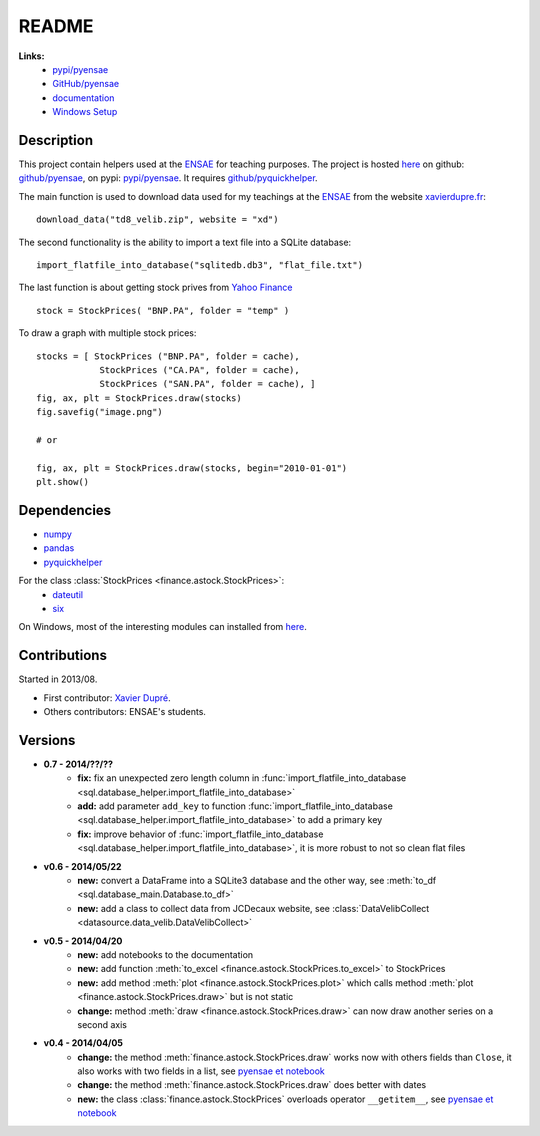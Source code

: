 ﻿.. _l-README:

README
======

   
**Links:**
    * `pypi/pyensae <https://pypi.python.org/pypi/pyensae/>`_
    * `GitHub/pyensae <https://github.com/sdpython/pyensae/>`_
    * `documentation <http://www.xavierdupre.fr/app/pyensae/helpsphinx/index.html>`_
    * `Windows Setup <http://www.xavierdupre.fr/site2013/index_code.html#pyensae>`_


Description        
-----------

This project contain helpers used at the `ENSAE <http://www.ensae.fr/>`_ for teaching purposes.
The project is hosted `here <http://www.xavierdupre.fr/site2013/index_code.html>`_ 
on github: `github/pyensae <https://github.com/sdpython/pyensae/>`_,
on pypi: `pypi/pyensae <https://pypi.python.org/pypi/pyensae/>`_.
It requires `github/pyquickhelper <https://github.com/sdpython/puquickhelper/>`_.

The main function is used to download data used for my teachings at the 
`ENSAE <http://www.xavierdupre.fr/site2013/enseignements/index.html>`_
from the website `xavierdupre.fr <http://www.xavierdupre.fr/>`_::

    download_data("td8_velib.zip", website = "xd")
    
The second functionality is the ability to import a text file into a SQLite database::

    import_flatfile_into_database("sqlitedb.db3", "flat_file.txt")
    
The last function is about getting stock prives from `Yahoo Finance <http://fr.finance.yahoo.com/>`_ ::

    stock = StockPrices( "BNP.PA", folder = "temp" )
    
To draw a graph with multiple stock prices::

    stocks = [ StockPrices ("BNP.PA", folder = cache),
                StockPrices ("CA.PA", folder = cache),
                StockPrices ("SAN.PA", folder = cache), ]
    fig, ax, plt = StockPrices.draw(stocks)
    fig.savefig("image.png")
    
    # or 
    
    fig, ax, plt = StockPrices.draw(stocks, begin="2010-01-01")
    plt.show()  

    
Dependencies
------------

* `numpy <http://www.numpy.org/>`_
* `pandas <http://pandas.pydata.org/>`_
* `pyquickhelper <https://pypi.python.org/pypi/pyquickhelper>`_

For the class :class:`StockPrices <finance.astock.StockPrices>`:
    * `dateutil <https://pypi.python.org/pypi/python-dateutil>`_
    * `six <https://pypi.python.org/pypi/six>`_

On Windows, most of the interesting modules can installed from `here <http://www.lfd.uci.edu/~gohlke/pythonlibs/>`_.


Contributions
-------------

Started in 2013/08.

* First contributor: `Xavier Dupré <http://www.xavierdupre.fr/>`_.
* Others contributors: ENSAE's students.

Versions
--------

* **0.7 - 2014/??/??**
    * **fix:** fix an unexpected zero length column in :func:`import_flatfile_into_database <sql.database_helper.import_flatfile_into_database>`
    * **add:** add parameter ``add_key`` to function :func:`import_flatfile_into_database <sql.database_helper.import_flatfile_into_database>` to add a primary key
    * **fix:** improve behavior of :func:`import_flatfile_into_database <sql.database_helper.import_flatfile_into_database>`, it is more robust to not so clean flat files
* **v0.6 - 2014/05/22**
    * **new:** convert a DataFrame into a SQLite3 database and the other way, see :meth:`to_df <sql.database_main.Database.to_df>`
    * **new:** add a class to collect data from JCDecaux website, see :class:`DataVelibCollect <datasource.data_velib.DataVelibCollect>`
* **v0.5 - 2014/04/20**
    * **new:** add notebooks to the documentation
    * **new:** add function :meth:`to_excel <finance.astock.StockPrices.to_excel>` to StockPrices
    * **new:** add method :meth:`plot <finance.astock.StockPrices.plot>` which calls method :meth:`plot <finance.astock.StockPrices.draw>` but is not static
    * **change:** method :meth:`draw <finance.astock.StockPrices.draw>` can now draw another series on a second axis
* **v0.4 - 2014/04/05**
    * **change:** the method :meth:`finance.astock.StockPrices.draw` works now with others fields than ``Close``, it also works with two fields in a list, see `pyensae et notebook <http://www.xavierdupre.fr/blog/notebooks/example%20pyensae.html>`_
    * **change:** the method :meth:`finance.astock.StockPrices.draw` does better with dates
    * **new:** the class :class:`finance.astock.StockPrices` overloads operator ``__getitem__``, see `pyensae et notebook <http://www.xavierdupre.fr/blog/notebooks/example%20pyensae.html>`_
    
    

